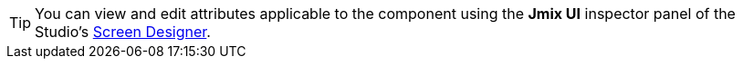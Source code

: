 [TIP]
====
You can view and edit attributes applicable to the component using the *Jmix UI* inspector panel of the Studio's xref:studio:screen-designer.adoc[Screen Designer].
====
